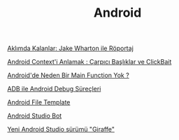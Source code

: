 #+TITLE: Android

[[file:../../news/aklimda_kalanlar_jake_wharton.org][Aklımda Kalanlar: Jake Wharton ile Röportaj]]

[[file:../../news/android_contexti_anlamak.org][Android Context'i Anlamak : Çarpıcı Başlıklar ve ClickBait]]

[[file:../../news/android_de_neden_main_function_yok.org][Android'de Neden Bir Main Function Yok ?]]

[[file:../../news/android_debug_surecleri.org][ADB ile Android Debug Süreçleri]]

[[file:../../news/android_file_template.org][Android File Template]]

[[file:../../news/android_studio_bot.org][Android Studio Bot]]

[[file:../../news/yeni_android_studio_surumu_giraffe.org][Yeni Android Studio sürümü "Giraffe"]]

